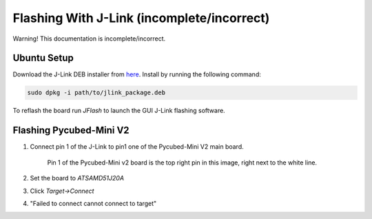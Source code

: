 Flashing With J-Link (incomplete/incorrect)
===========================================

Warning! This documentation is incomplete/incorrect.

.. _Ubuntu Setup:
.. _Flashing Pycubed-Mini V2:

Ubuntu Setup
------------
Download the J-Link DEB installer from `here <https://www.segger.com/downloads/jlink/>`_.
Install by running the following command:

.. code-block:: console

    sudo dpkg -i path/to/jlink_package.deb

To reflash the board run `JFlash` to launch the GUI J-Link flashing software.

Flashing Pycubed-Mini V2
------------------------

#. Connect pin 1 of the J-Link to pin1 one of the Pycubed-Mini V2 main board.

    .. image:: jlink/pycubed-miniv2.jpg
        :width: 400px

    Pin 1 of the Pycubed-Mini v2 board is the top right pin in this image, right next to the white line.

#. Set the board to `ATSAMD51J20A`

#. Click `Target->Connect`

#. "Failed to connect cannot connect to target"